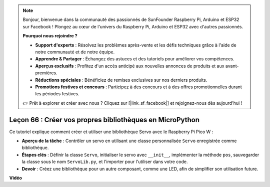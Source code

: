 .. note::

    Bonjour, bienvenue dans la communauté des passionnés de SunFounder Raspberry Pi, Arduino et ESP32 sur Facebook ! Plongez au cœur de l'univers du Raspberry Pi, Arduino et ESP32 avec d'autres passionnés.

    **Pourquoi nous rejoindre ?**

    - **Support d'experts** : Résolvez les problèmes après-vente et les défis techniques grâce à l'aide de notre communauté et de notre équipe.
    - **Apprendre & Partager** : Échangez des astuces et des tutoriels pour améliorer vos compétences.
    - **Aperçus exclusifs** : Profitez d'un accès anticipé aux nouvelles annonces de produits et aux avant-premières.
    - **Réductions spéciales** : Bénéficiez de remises exclusives sur nos derniers produits.
    - **Promotions festives et concours** : Participez à des concours et à des offres promotionnelles durant les périodes festives.

    👉 Prêt à explorer et créer avec nous ? Cliquez sur [|link_sf_facebook|] et rejoignez-nous dès aujourd'hui !

Leçon 66 : Créer vos propres bibliothèques en MicroPython
===================================================================================

Ce tutoriel explique comment créer et utiliser une bibliothèque Servo avec le Raspberry Pi Pico W :

* **Aperçu de la tâche** : Contrôler un servo en utilisant une classe personnalisée ``Servo`` enregistrée comme bibliothèque.
* **Étapes clés** : Définir la classe ``Servo``, initialiser le servo avec ``__init__``, implémenter la méthode ``pos``, sauvegarder la classe sous le nom ``ServoLib.py``, et l'importer pour l'utiliser dans votre code.
* **Devoir** : Créez une bibliothèque pour un autre composant, comme une LED, afin de simplifier son utilisation future.

**Vidéo**

.. raw:: html

    <iframe width="700" height="500" src="https://www.youtube.com/embed/lz_Gp-zDtKI?si=VHgvS20YVqfft8LY" title="YouTube video player" frameborder="0" allow="accelerometer; autoplay; clipboard-write; encrypted-media; gyroscope; picture-in-picture; web-share" allowfullscreen></iframe>
